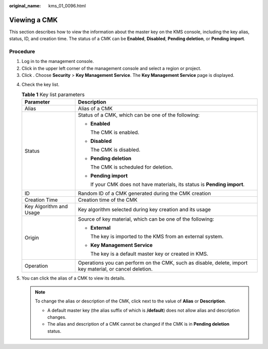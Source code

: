 :original_name: kms_01_0096.html

.. _kms_01_0096:

Viewing a CMK
=============

This section describes how to view the information about the master key on the KMS console, including the key alias, status, ID, and creation time. The status of a CMK can be **Enabled**, **Disabled**, **Pending deletion**, or **Pending import**.

Procedure
---------

#. Log in to the management console.
#. Click |image1| in the upper left corner of the management console and select a region or project.
#. Click |image2|. Choose **Security** > **Key Management Service**. The **Key Management Service** page is displayed.

4. Check the key list.

   .. table:: **Table 1** Key list parameters

      +-----------------------------------+----------------------------------------------------------------------------------------------------------+
      | Parameter                         | Description                                                                                              |
      +===================================+==========================================================================================================+
      | Alias                             | Alias of a CMK                                                                                           |
      +-----------------------------------+----------------------------------------------------------------------------------------------------------+
      | Status                            | Status of a CMK, which can be one of the following:                                                      |
      |                                   |                                                                                                          |
      |                                   | -  **Enabled**                                                                                           |
      |                                   |                                                                                                          |
      |                                   |    The CMK is enabled.                                                                                   |
      |                                   |                                                                                                          |
      |                                   | -  **Disabled**                                                                                          |
      |                                   |                                                                                                          |
      |                                   |    The CMK is disabled.                                                                                  |
      |                                   |                                                                                                          |
      |                                   | -  **Pending deletion**                                                                                  |
      |                                   |                                                                                                          |
      |                                   |    The CMK is scheduled for deletion.                                                                    |
      |                                   |                                                                                                          |
      |                                   | -  **Pending import**                                                                                    |
      |                                   |                                                                                                          |
      |                                   |    If your CMK does not have materials, its status is **Pending import**.                                |
      +-----------------------------------+----------------------------------------------------------------------------------------------------------+
      | ID                                | Random ID of a CMK generated during the CMK creation                                                     |
      +-----------------------------------+----------------------------------------------------------------------------------------------------------+
      | Creation Time                     | Creation time of the CMK                                                                                 |
      +-----------------------------------+----------------------------------------------------------------------------------------------------------+
      | Key Algorithm and Usage           | Key algorithm selected during key creation and its usage                                                 |
      +-----------------------------------+----------------------------------------------------------------------------------------------------------+
      | Origin                            | Source of key material, which can be one of the following:                                               |
      |                                   |                                                                                                          |
      |                                   | -  **External**                                                                                          |
      |                                   |                                                                                                          |
      |                                   |    The key is imported to the KMS from an external system.                                               |
      |                                   |                                                                                                          |
      |                                   | -  **Key Management Service**                                                                            |
      |                                   |                                                                                                          |
      |                                   |    The key is a default master key or created in KMS.                                                    |
      +-----------------------------------+----------------------------------------------------------------------------------------------------------+
      | Operation                         | Operations you can perform on the CMK, such as disable, delete, import key material, or cancel deletion. |
      +-----------------------------------+----------------------------------------------------------------------------------------------------------+

5. You can click the alias of a CMK to view its details.

   .. note::

      To change the alias or description of the CMK, click |image3| next to the value of **Alias** or **Description**.

      -  A default master key (the alias suffix of which is **/default**) does not allow alias and description changes.
      -  The alias and description of a CMK cannot be changed if the CMK is in **Pending deletion** status.

.. |image1| image:: /_static/images/en-us_image_0000001284811084.png
.. |image2| image:: /_static/images/en-us_image_0000001295227514.png
.. |image3| image:: /_static/images/en-us_image_0231665754.png
